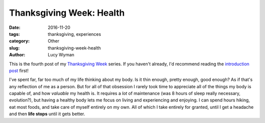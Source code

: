 Thanksgiving Week: Health
=========================
:date: 2016-11-20
:tags: thanksgiving, experiences
:category: Other
:slug: thanksgiving-week-health
:author: Lucy Wyman

This is the fourth post of my `Thanksgiving Week`_ series. If you
haven't already, I'd recommend reading the `introduction post`_ first!

I've spent far, far too much of my life thinking about my body.  Is it
thin enough, pretty enough, good enough? As if that's any reflection
of me as a person. But for all of that obsession I rarely took time
to appreciate all of the things my body is capable of, and how
*valuable* my health is. It requires a *lot* of maintenance (was 8
hours of sleep really necessary, evolution?), but having a healthy
body lets me focus on living and experiencing and enjoying.  I can
spend hours hiking, eat most foods, and take care of myself entirely
on my own.  All of which I take entirely for granted, until I get a
headache and then **life stops** until it gets better.  

.. _Thanksgiving Week: http://blog.lucywyman.me/tag/thanksgiving
.. _introduction post: http://blog.lucywyman.me/thanksgiving-week-family
